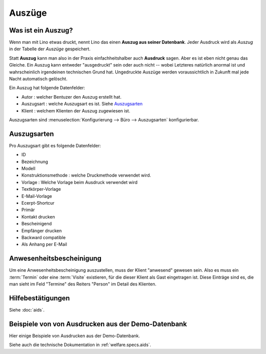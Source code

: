 ===============
Auszüge
===============


.. **Vorbemerkung für Eupener**

  Im Dezember 2015 wird im ÖSHZ Eupen der Empfang von TIM nach Lino
  umsteigen.  Das, was in TIM als "Bescheinigungen" lief, haben wir
  für Lino ziemlich stark umgekrempelt.  Auf den ersten Blick scheint
  das alles viel komplizierter und unflexibler als in TIM.
  Sozialarbeiter gehen lieber mit Menschen um als mit Computern.

  Aber wir haben Grund zur Hoffnung, dass ihr schon auf den zweiten
  Blick --nach Eingewöhnung-- erkennen werdet, dass das neue System
  mit den Hilfebeschlüssen und standardisierten Bescheinigungen eure
  tägliche Arbeit *spürbar erleichtert*.

  Und nicht nur das: weil das neue System deutlich strukturierter ist,
  wird es euch langfristig helfen, eure Arbeit *besser* zu machen,
  also euren Klienten besser zu helfen.



Was ist ein Auszug?
===================

Wenn man mit Lino etwas druckt, nennt Lino das einen **Auszug aus
seiner Datenbank**.  Jeder Ausdruck wird als *Auszug* in der Tabelle
der *Auszüge* gespeichert.

Statt **Auszug** kann man also in der Praxis einfachheitshalber auch
**Ausdruck** sagen.  Aber es ist eben nicht genau das Gleiche.  Ein
Auszug kann entweder "ausgedruckt" sein oder auch nicht -- wobei
Letzteres natürlich anormal ist und wahrscheinlich irgendeinen
technischen Grund hat. Ungedruckte Auszüge werden voraussichtlich in
Zukunft mal jede Nacht automatisch gelöscht.

Ein Auszug hat folgende Datenfelder:

- Autor : welcher Bentuzer den Auszug erstellt hat.
- Auszugsart : welche Auszugsart es ist. Siehe Auszugsarten_
- Klient : welchem Klienten der Auszug zugewiesen ist.


Auszugsarten sind :menuselection:`Konfigurierung
--> Büro --> Auszugsarten` konfigurierbar.

Auszugsarten
============

Pro Auszugsart gibt es folgende Datenfelder:

- ID
- Bezeichnung
- Modell
- Konstruktionsmethode : welche Druckmethode verwendet wird.
- Vorlage : Welche Vorlage beim Ausdruck verwendet wird
- Textkörper-Vorlage
- E-Mail-Vorlage
- Ecerpt-Shortcur
- Primär
- Kontakt drucken
- Bescheinigend
- Empfänger drucken
- Backward compatible
- Als Anhang per E-Mail


Anwesenheitsbescheinigung
=========================

Um eine Anwesenheitsbescheinigung auszustellen, muss der Klient
"anwesend" gewesen sein.  Also es muss ein :term:`Termin` oder eine
:term:`Visite` existieren, für die dieser Klient als Gast eingetragen
ist.  Diese Einträge sind es, die man sieht im Feld "Termine" des
Reiters "Person" im Detail des Klienten.


Hilfebestätigungen
==================

Siehe :doc:`aids`.

.. _welfare.excerpts.examples.de:

Beispiele von von Ausdrucken aus der Demo-Datenbank
===================================================

Hier einige Beispiele von Ausdrucken aus der Demo-Datenbank.

.. lino2rst::

   from lino_xl.lib.excerpts.doctools import show_excerpts
   print(show_excerpts())

Siehe auch die technische Dokumentation in :ref:`welfare.specs.aids`.
